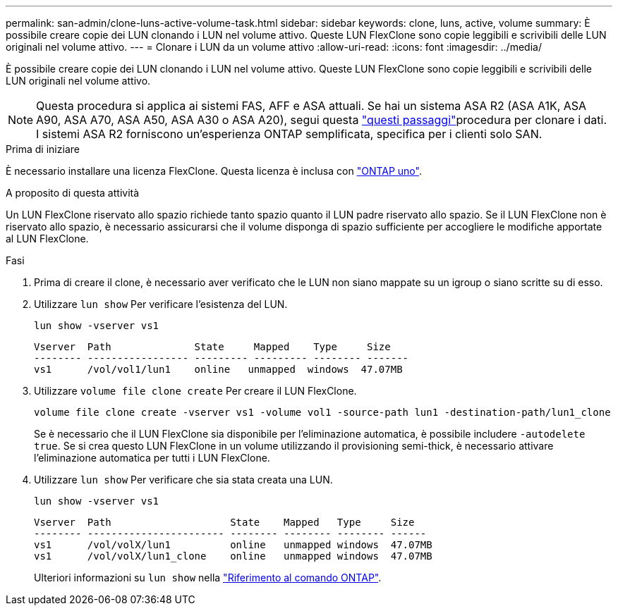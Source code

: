 ---
permalink: san-admin/clone-luns-active-volume-task.html 
sidebar: sidebar 
keywords: clone, luns, active, volume 
summary: È possibile creare copie dei LUN clonando i LUN nel volume attivo. Queste LUN FlexClone sono copie leggibili e scrivibili delle LUN originali nel volume attivo. 
---
= Clonare i LUN da un volume attivo
:allow-uri-read: 
:icons: font
:imagesdir: ../media/


[role="lead"]
È possibile creare copie dei LUN clonando i LUN nel volume attivo. Queste LUN FlexClone sono copie leggibili e scrivibili delle LUN originali nel volume attivo.


NOTE: Questa procedura si applica ai sistemi FAS, AFF e ASA attuali. Se hai un sistema ASA R2 (ASA A1K, ASA A90, ASA A70, ASA A50, ASA A30 o ASA A20), segui questa link:https://docs.netapp.com/us-en/asa-r2/manage-data/data-cloning.html["questi passaggi"^]procedura per clonare i dati. I sistemi ASA R2 forniscono un'esperienza ONTAP semplificata, specifica per i clienti solo SAN.

.Prima di iniziare
È necessario installare una licenza FlexClone. Questa licenza è inclusa con link:../system-admin/manage-licenses-concept.html#licenses-included-with-ontap-one["ONTAP uno"].

.A proposito di questa attività
Un LUN FlexClone riservato allo spazio richiede tanto spazio quanto il LUN padre riservato allo spazio. Se il LUN FlexClone non è riservato allo spazio, è necessario assicurarsi che il volume disponga di spazio sufficiente per accogliere le modifiche apportate al LUN FlexClone.

.Fasi
. Prima di creare il clone, è necessario aver verificato che le LUN non siano mappate su un igroup o siano scritte su di esso.
. Utilizzare `lun show` Per verificare l'esistenza del LUN.
+
`lun show -vserver vs1`

+
[listing]
----
Vserver  Path              State     Mapped    Type     Size
-------- ----------------- --------- --------- -------- -------
vs1      /vol/vol1/lun1    online   unmapped  windows  47.07MB
----
. Utilizzare `volume file clone create` Per creare il LUN FlexClone.
+
`volume file clone create -vserver vs1 -volume vol1 -source-path lun1 -destination-path/lun1_clone`

+
Se è necessario che il LUN FlexClone sia disponibile per l'eliminazione automatica, è possibile includere `-autodelete true`. Se si crea questo LUN FlexClone in un volume utilizzando il provisioning semi-thick, è necessario attivare l'eliminazione automatica per tutti i LUN FlexClone.

. Utilizzare `lun show` Per verificare che sia stata creata una LUN.
+
`lun show -vserver vs1`

+
[listing]
----

Vserver  Path                    State    Mapped   Type     Size
-------- ----------------------- -------- -------- -------- ------
vs1      /vol/volX/lun1          online   unmapped windows  47.07MB
vs1      /vol/volX/lun1_clone    online   unmapped windows  47.07MB
----
+
Ulteriori informazioni su `lun show` nella link:https://docs.netapp.com/us-en/ontap-cli/lun-show.html["Riferimento al comando ONTAP"^].


